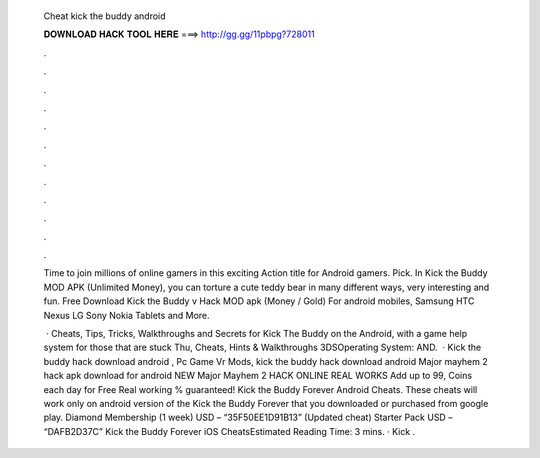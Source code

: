   Cheat kick the buddy android
  
  
  
  𝐃𝐎𝐖𝐍𝐋𝐎𝐀𝐃 𝐇𝐀𝐂𝐊 𝐓𝐎𝐎𝐋 𝐇𝐄𝐑𝐄 ===> http://gg.gg/11pbpg?728011
  
  
  
  .
  
  
  
  .
  
  
  
  .
  
  
  
  .
  
  
  
  .
  
  
  
  .
  
  
  
  .
  
  
  
  .
  
  
  
  .
  
  
  
  .
  
  
  
  .
  
  
  
  .
  
  Time to join millions of online gamers in this exciting Action title for Android gamers. Pick. In Kick the Buddy MOD APK (Unlimited Money), you can torture a cute teddy bear in many different ways, very interesting and fun. Free Download Kick the Buddy v Hack MOD apk (Money / Gold) For android mobiles, Samsung HTC Nexus LG Sony Nokia Tablets and More.
  
   · Cheats, Tips, Tricks, Walkthroughs and Secrets for Kick The Buddy on the Android, with a game help system for those that are stuck Thu, Cheats, Hints & Walkthroughs 3DSOperating System: AND.  · Kick the buddy hack download android , Pc Game Vr Mods, kick the buddy hack download android  Major mayhem 2 hack apk download for android NEW Major Mayhem 2 HACK ONLINE REAL WORKS Add up to 99, Coins each day for Free Real working % guaranteed! Kick the Buddy Forever Android Cheats. These cheats will work only on android version of the Kick the Buddy Forever that you downloaded or purchased from google play. Diamond Membership (1 week) USD – “35F50EE1D91B13” (Updated cheat) Starter Pack USD – “DAFB2D37C” Kick the Buddy Forever iOS CheatsEstimated Reading Time: 3 mins. · Kick .
